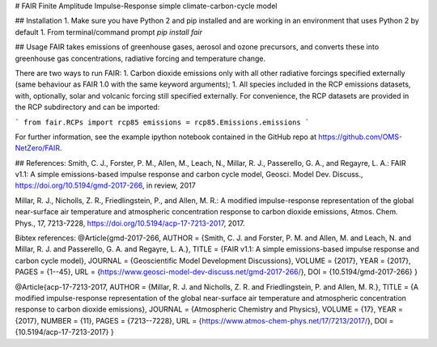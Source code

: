 # FAIR
Finite Amplitude Impulse-Response simple climate-carbon-cycle model 

## Installation
1. Make sure you have Python 2 and pip installed and are working in an environment that uses Python 2 by default
1. From terminal/command prompt `pip install fair`

## Usage
FAIR takes emissions of greenhouse gases, aerosol and ozone precursors, and converts these into greenhouse gas concentrations, radiative forcing and temperature change.

There are two ways to run FAIR:
1. Carbon dioxide emissions only with all other radiative forcings specified externally (same behaviour as FAIR 1.0 with the same keyword arguments);
1. All species included in the RCP emissions datasets, with, optionally, solar and volcanic forcing still specified externally. For convenience, the RCP datasets are provided in the RCP subdirectory and can be imported:

```
from fair.RCPs import rcp85
emissions = rcp85.Emissions.emissions
```

For further information, see the example ipython notebook contained in the GitHub repo at https://github.com/OMS-NetZero/FAIR.

## References:
Smith, C. J., Forster, P. M., Allen, M., Leach, N., Millar, R. J., Passerello, G. A., and Regayre, L. A.: FAIR v1.1: A simple emissions-based impulse response and carbon cycle model, Geosci. Model Dev. Discuss., https://doi.org/10.5194/gmd-2017-266, in review, 2017

Millar, R. J., Nicholls, Z. R., Friedlingstein, P., and Allen, M. R.: A modified impulse-response representation of the global near-surface air temperature and atmospheric concentration response to carbon dioxide emissions, Atmos. Chem. Phys., 17, 7213-7228, https://doi.org/10.5194/acp-17-7213-2017, 2017.

Bibtex references:  
@Article{gmd-2017-266,  
AUTHOR = {Smith, C. J. and Forster, P. M. and Allen, M. and Leach, N. and Millar, R. J. and Passerello, G. A. and Regayre, L. A.},  
TITLE = {FAIR v1.1: A simple emissions-based impulse response and carbon cycle model},  
JOURNAL = {Geoscientific Model Development Discussions},  
VOLUME = {2017},  
YEAR = {2017},  
PAGES = {1--45},  
URL = {https://www.geosci-model-dev-discuss.net/gmd-2017-266/},  
DOI = {10.5194/gmd-2017-266}  
}

@Article{acp-17-7213-2017,  
AUTHOR = {Millar, R. J. and Nicholls, Z. R. and Friedlingstein, P. and Allen, M. R.},  
TITLE = {A modified impulse-response representation of the global near-surface air temperature and atmospheric concentration response to carbon dioxide emissions},  
JOURNAL = {Atmospheric Chemistry and Physics},  
VOLUME = {17},  
YEAR = {2017},  
NUMBER = {11},  
PAGES = {7213--7228},  
URL = {https://www.atmos-chem-phys.net/17/7213/2017/},  
DOI = {10.5194/acp-17-7213-2017}  
}


